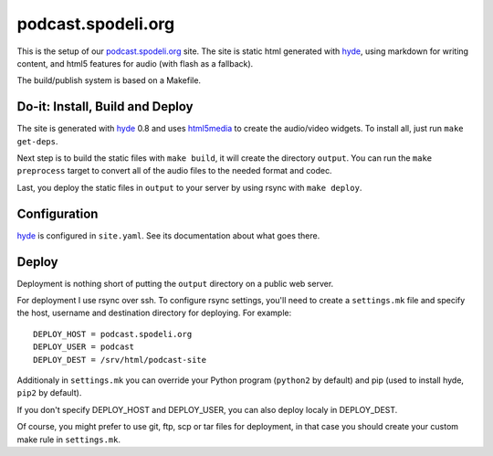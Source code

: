 ===================
podcast.spodeli.org
===================

This is the setup of our podcast.spodeli.org_ site. The site is static html
generated with hyde_, using markdown for writing content, and html5 features
for audio (with flash as a fallback).

The build/publish system is based on a Makefile.



Do-it: Install, Build and Deploy
===============================

The site is generated with hyde_ 0.8 and uses html5media_ to create the audio/video
widgets. To install all, just run ``make get-deps``.

Next step is to build the static files with ``make build``, it will create the directory
``output``. You can run the ``make preprocess`` target to convert all of the audio files
to the needed format and codec.

Last, you deploy the static files in ``output`` to your server by using rsync with ``make deploy``.


.. _podcast.spodeli.org: http://podcast.spodeli.org/
.. _hyde: http://github.com/hyde/hyde
.. _html5media: http://html5media.info/


Configuration
=============

hyde_ is configured in ``site.yaml``. See its documentation about what goes there.



Deploy
======

Deployment is nothing short of putting the ``output`` directory on a public web server.

For deployment I use rsync over ssh. To configure rsync settings, you'll need
to create a ``settings.mk`` file and specify the host, username and destination
directory for deploying. For example::

    DEPLOY_HOST = podcast.spodeli.org
    DEPLOY_USER = podcast
    DEPLOY_DEST = /srv/html/podcast-site

Additionaly in ``settings.mk`` you can override your Python program (``python2`` by default)
and pip (used to install hyde, ``pip2`` by default).

If you don't specify DEPLOY_HOST and DEPLOY_USER, you can also deploy localy in DEPLOY_DEST.

Of course, you might prefer to use git, ftp, scp or tar files for deployment, in that case you
should create your custom make rule in ``settings.mk``.



